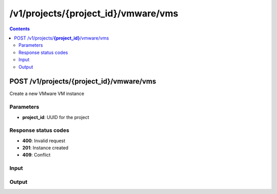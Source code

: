 /v1/projects/{project_id}/vmware/vms
----------------------------------------------------------------------------------------------------------------------

.. contents::

POST /v1/projects/**{project_id}**/vmware/vms
~~~~~~~~~~~~~~~~~~~~~~~~~~~~~~~~~~~~~~~~~~~~~~~~~~~~~~~~~~~~~~~~~~~~~~~~~~~~~~~~~~~~~~~~~~~~~~~~~~~~~~~~~~~~~~~~~~~~~~~~~~~~~~~~~~~~~~~~~~~~~~
Create a new VMware VM instance

Parameters
**********
- **project_id**: UUID for the project

Response status codes
**********************
- **400**: Invalid request
- **201**: Instance created
- **409**: Conflict

Input
*******
.. raw:: html

    <table>
    <tr>                 <th>Name</th>                 <th>Mandatory</th>                 <th>Type</th>                 <th>Description</th>                 </tr>
    <tr><td>acpi_shutdown</td>                    <td> </td>                     <td>boolean</td>                     <td>ACPI shutdown</td>                     </tr>
    <tr><td>adapter_type</td>                    <td> </td>                     <td>string</td>                     <td>VMware adapter type</td>                     </tr>
    <tr><td>adapters</td>                    <td> </td>                     <td>integer</td>                     <td>number of adapters</td>                     </tr>
    <tr><td>console</td>                    <td> </td>                     <td>integer</td>                     <td>console TCP port</td>                     </tr>
    <tr><td>enable_remote_console</td>                    <td> </td>                     <td>boolean</td>                     <td>enable the remote console</td>                     </tr>
    <tr><td>headless</td>                    <td> </td>                     <td>boolean</td>                     <td>headless mode</td>                     </tr>
    <tr><td>linked_clone</td>                    <td>&#10004;</td>                     <td>boolean</td>                     <td>either the VM is a linked clone or not</td>                     </tr>
    <tr><td>name</td>                    <td>&#10004;</td>                     <td>string</td>                     <td>VMware VM instance name</td>                     </tr>
    <tr><td>use_any_adapter</td>                    <td> </td>                     <td>boolean</td>                     <td>allow GNS3 to use any VMware adapter</td>                     </tr>
    <tr><td>vm_id</td>                    <td> </td>                     <td>string</td>                     <td>VMware VM instance identifier</td>                     </tr>
    <tr><td>vmx_path</td>                    <td>&#10004;</td>                     <td>string</td>                     <td>path to the vmx file</td>                     </tr>
    </table>

Output
*******
.. raw:: html

    <table>
    <tr>                 <th>Name</th>                 <th>Mandatory</th>                 <th>Type</th>                 <th>Description</th>                 </tr>
    <tr><td>acpi_shutdown</td>                    <td> </td>                     <td>boolean</td>                     <td>ACPI shutdown</td>                     </tr>
    <tr><td>adapter_type</td>                    <td> </td>                     <td>string</td>                     <td>VMware adapter type</td>                     </tr>
    <tr><td>adapters</td>                    <td> </td>                     <td>integer</td>                     <td>number of adapters</td>                     </tr>
    <tr><td>console</td>                    <td> </td>                     <td>integer</td>                     <td>console TCP port</td>                     </tr>
    <tr><td>enable_remote_console</td>                    <td> </td>                     <td>boolean</td>                     <td>enable the remote console</td>                     </tr>
    <tr><td>headless</td>                    <td> </td>                     <td>boolean</td>                     <td>headless mode</td>                     </tr>
    <tr><td>name</td>                    <td>&#10004;</td>                     <td>string</td>                     <td>VMware VM instance name</td>                     </tr>
    <tr><td>project_id</td>                    <td>&#10004;</td>                     <td>string</td>                     <td>Project UUID</td>                     </tr>
    <tr><td>use_any_adapter</td>                    <td> </td>                     <td>boolean</td>                     <td>allow GNS3 to use any VMware adapter</td>                     </tr>
    <tr><td>vm_directory</td>                    <td> </td>                     <td>['string', 'null']</td>                     <td></td>                     </tr>
    <tr><td>vm_id</td>                    <td>&#10004;</td>                     <td>string</td>                     <td>VMware VM instance UUID</td>                     </tr>
    <tr><td>vmx_path</td>                    <td> </td>                     <td>string</td>                     <td>path to the vmx file</td>                     </tr>
    </table>

